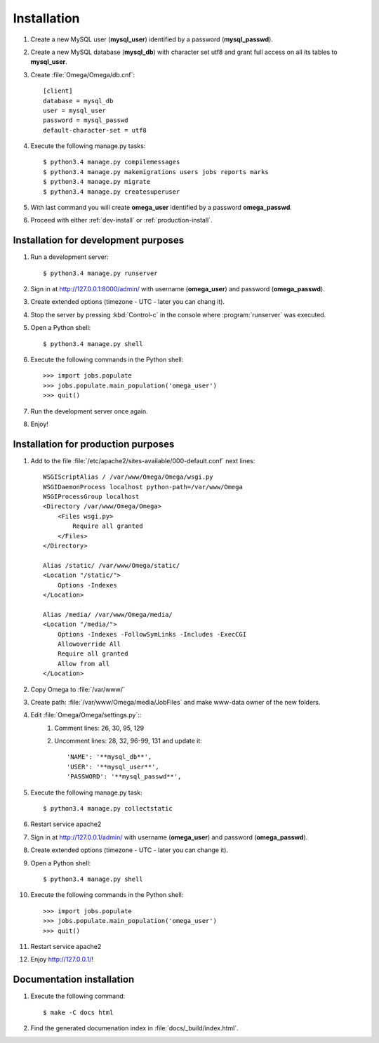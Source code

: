 .. _install:

Installation
============

#. Create a new MySQL user (**mysql_user**) identified by a password (**mysql_passwd**).
#. Create a new MySQL database (**mysql_db**) with character set utf8 and grant full access on all its tables to **mysql_user**.
#. Create :file:`Omega/Omega/db.cnf`::

    [client]
    database = mysql_db
    user = mysql_user
    password = mysql_passwd
    default-character-set = utf8

#. Execute the following manage.py tasks::

    $ python3.4 manage.py compilemessages
    $ python3.4 manage.py makemigrations users jobs reports marks
    $ python3.4 manage.py migrate
    $ python3.4 manage.py createsuperuser

#. With last command you will create **omega_user** identified by a password **omega_passwd**.
#. Proceed with either :ref:`dev-install` or :ref:`production-install`.

.. _dev-install:

Installation for development purposes
-------------------------------------

#. Run a development server::

    $ python3.4 manage.py runserver

#. Sign in at `<http://127.0.0.1:8000/admin/>`_ with username (**omega_user**) and password (**omega_passwd**).
#. Create extended options (timezone - UTC - later you can chang it).
#. Stop the server by pressing :kbd:`Control-c` in the console where :program:`runserver` was executed.
#. Open a Python shell::

    $ python3.4 manage.py shell

#. Execute the following commands in the Python shell::

     >>> import jobs.populate
     >>> jobs.populate.main_population('omega_user')
     >>> quit()

#. Run the development server once again.
#. Enjoy!

.. _production-install:

Installation for production purposes
------------------------------------

#. Add to the file :file:`/etc/apache2/sites-available/000-default.conf` next lines::

    WSGIScriptAlias / /var/www/Omega/Omega/wsgi.py
    WSGIDaemonProcess localhost python-path=/var/www/Omega
    WSGIProcessGroup localhost
    <Directory /var/www/Omega/Omega>
        <Files wsgi.py>
            Require all granted
        </Files>
    </Directory>

    Alias /static/ /var/www/Omega/static/
    <Location "/static/">
        Options -Indexes
    </Location>

    Alias /media/ /var/www/Omega/media/
    <Location "/media/">
        Options -Indexes -FollowSymLinks -Includes -ExecCGI
        Allowoverride All
        Require all granted
        Allow from all
    </Location>

#. Copy Omega to :file:`/var/www/`
#. Create path: :file:`/var/www/Omega/media/JobFiles` and make www-data owner of the new folders.
#. Edit :file:`Omega/Omega/settings.py`::
    #. Comment lines: 26, 30, 95, 129
    #. Uncomment lines: 28, 32, 96-99, 131 and update it::

        'NAME': '**mysql_db**',
        'USER': '**mysql_user**',
        'PASSWORD': '**mysql_passwd**',

#. Execute the following manage.py task::

    $ python3.4 manage.py collectstatic

#. Restart service apache2
#. Sign in at `<http://127.0.0.1/admin/>`_ with username (**omega_user**) and password (**omega_passwd**).
#. Create extended options (timezone - UTC - later you can change it).
#. Open a Python shell::

    $ python3.4 manage.py shell

#. Execute the following commands in the Python shell::

     >>> import jobs.populate
     >>> jobs.populate.main_population('omega_user')
     >>> quit()

#. Restart service apache2
#. Enjoy `<http://127.0.0.1/>`_!

Documentation installation
--------------------------

#. Execute the following command::

    $ make -C docs html

#. Find the generated documenation index in :file:`docs/_build/index.html`.
